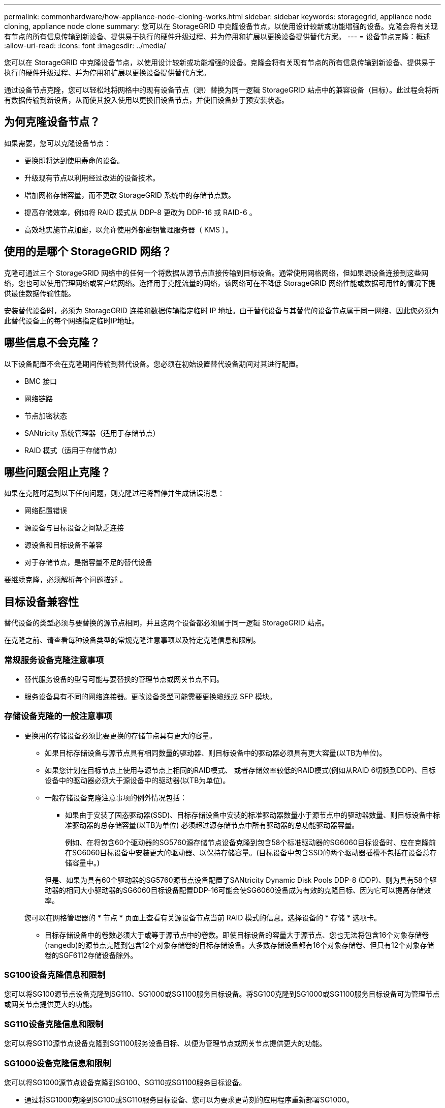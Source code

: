 ---
permalink: commonhardware/how-appliance-node-cloning-works.html 
sidebar: sidebar 
keywords: storagegrid, appliance node cloning, appliance node clone 
summary: 您可以在 StorageGRID 中克隆设备节点，以使用设计较新或功能增强的设备。克隆会将有关现有节点的所有信息传输到新设备、提供易于执行的硬件升级过程、并为停用和扩展以更换设备提供替代方案。 
---
= 设备节点克隆：概述
:allow-uri-read: 
:icons: font
:imagesdir: ../media/


[role="lead"]
您可以在 StorageGRID 中克隆设备节点，以使用设计较新或功能增强的设备。克隆会将有关现有节点的所有信息传输到新设备、提供易于执行的硬件升级过程、并为停用和扩展以更换设备提供替代方案。

通过设备节点克隆，您可以轻松地将网格中的现有设备节点（源）替换为同一逻辑 StorageGRID 站点中的兼容设备（目标）。此过程会将所有数据传输到新设备，从而使其投入使用以更换旧设备节点，并使旧设备处于预安装状态。



== 为何克隆设备节点？

如果需要，您可以克隆设备节点：

* 更换即将达到使用寿命的设备。
* 升级现有节点以利用经过改进的设备技术。
* 增加网格存储容量，而不更改 StorageGRID 系统中的存储节点数。
* 提高存储效率，例如将 RAID 模式从 DDP-8 更改为 DDP-16 或 RAID-6 。
* 高效地实施节点加密，以允许使用外部密钥管理服务器（ KMS ）。




== 使用的是哪个 StorageGRID 网络？

克隆可通过三个 StorageGRID 网络中的任何一个将数据从源节点直接传输到目标设备。通常使用网格网络，但如果源设备连接到这些网络，您也可以使用管理网络或客户端网络。选择用于克隆流量的网络，该网络可在不降低 StorageGRID 网络性能或数据可用性的情况下提供最佳数据传输性能。

安装替代设备时，必须为 StorageGRID 连接和数据传输指定临时 IP 地址。由于替代设备与其替代的设备节点属于同一网络、因此您必须为此替代设备上的每个网络指定临时IP地址。



== 哪些信息不会克隆？

以下设备配置不会在克隆期间传输到替代设备。您必须在初始设置替代设备期间对其进行配置。

* BMC 接口
* 网络链路
* 节点加密状态
* SANtricity 系统管理器（适用于存储节点）
* RAID 模式（适用于存储节点）




== 哪些问题会阻止克隆？

如果在克隆时遇到以下任何问题，则克隆过程将暂停并生成错误消息：

* 网络配置错误
* 源设备与目标设备之间缺乏连接
* 源设备和目标设备不兼容
* 对于存储节点，是指容量不足的替代设备


要继续克隆，必须解析每个问题描述 。



== 目标设备兼容性

替代设备的类型必须与要替换的源节点相同，并且这两个设备都必须属于同一逻辑 StorageGRID 站点。

在克隆之前、请查看每种设备类型的常规克隆注意事项以及特定克隆信息和限制。



=== 常规服务设备克隆注意事项

* 替代服务设备的型号可能与要替换的管理节点或网关节点不同。
* 服务设备具有不同的网络连接器。更改设备类型可能需要更换缆线或 SFP 模块。




=== 存储设备克隆的一般注意事项

* 更换用的存储设备必须比要更换的存储节点具有更大的容量。
+
** 如果目标存储设备与源节点具有相同数量的驱动器、则目标设备中的驱动器必须具有更大容量(以TB为单位)。
** 如果您计划在目标节点上使用与源节点上相同的RAID模式、 或者存储效率较低的RAID模式(例如从RAID 6切换到DDP)、目标设备中的驱动器必须大于源设备中的驱动器(以TB为单位)。
** 一般存储设备克隆注意事项的例外情况包括：
+
*** 如果由于安装了固态驱动器(SSD)、目标存储设备中安装的标准驱动器数量小于源节点中的驱动器数量、则目标设备中标准驱动器的总存储容量(以TB为单位) 必须超过源存储节点中所有驱动器的总功能驱动器容量。
+
例如、在将包含60个驱动器的SG5760源存储节点设备克隆到包含58个标准驱动器的SG6060目标设备时、应在克隆前在SG6060目标设备中安装更大的驱动器、以保持存储容量。(目标设备中包含SSD的两个驱动器插槽不包括在设备总存储容量中。)

+
但是、如果为具有60个驱动器的SG5760源节点设备配置了SANtricity Dynamic Disk Pools DDP-8 (DDP)、则为具有58个驱动器的相同大小驱动器的SG6060目标设备配置DDP-16可能会使SG6060设备成为有效的克隆目标、因为它可以提高存储效率。

+
您可以在网格管理器的 * 节点 * 页面上查看有关源设备节点当前 RAID 模式的信息。选择设备的 * 存储 * 选项卡。

*** 目标存储设备中的卷数必须大于或等于源节点中的卷数。即使目标设备的容量大于源节点、您也无法将包含16个对象存储卷(rangedb)的源节点克隆到包含12个对象存储卷的目标存储设备。大多数存储设备都有16个对象存储卷、但只有12个对象存储卷的SGF6112存储设备除外。








=== SG100设备克隆信息和限制

您可以将SG100源节点设备克隆到SG110、SG1000或SG1100服务目标设备。将SG100克隆到SG1000或SG1100服务目标设备可为管理节点或网关节点提供更大的功能。



=== SG110设备克隆信息和限制

您可以将SG110源节点设备克隆到SG1100服务设备目标、以便为管理节点或网关节点提供更大的功能。



=== SG1000设备克隆信息和限制

您可以将SG1000源节点设备克隆到SG100、SG110或SG1100服务目标设备。

* 通过将SG1000克隆到SG100或SG110服务目标设备、您可以为要求更苛刻的应用程序重新部署SG1000。
* 将 SG1000 源节点设备更换为 SG100 服务目标设备会将网络端口的最大速度从 100-GbE 降低到 25-GbE 。




=== SG1100设备克隆信息和限制

您可以将SG1100源节点设备克隆到SG110服务目标设备。

* 通过将SG1100克隆到SG110服务目标设备、您可以为要求更苛刻的应用程序重新部署SG1100。例如，如果将 SG1100 源节点设备用作管理节点，而您希望将其用作专用负载平衡节点。
* 将SG1100源节点设备更换为SG110服务目标设备会将网络端口的最大速度从100-GbE降低到25-GbE。




=== SG5712设备克隆信息和限制

您可以将配置了DDP的SG5712源节点设备克隆到SG5812存储目标设备。



=== SG5760设备克隆信息和限制

* 您可以将配置了DDP16的SG5760源节点设备克隆到配置了DDP16的SG5860存储目标设备。
* 配置了DDP _Cannot _的SG5760源节点设备可克隆到配置了DDP的SG5860存储目标设备。
* 配置了DDP或DDP-16 _cannot _的SG5760源节点设备可克隆到具有匹配RAID模式的SG6160存储目标设备。




=== SG5812设备克隆信息和限制

您可以成功将SG5812设备克隆为源或目标。



=== SG5860设备克隆信息和限制

您可以成功将SG5860设备克隆为源或目标、但需遵守一些限制(在设备克隆信息和每个源的限制中列出)。



=== SG6060设备克隆信息和限制

* 您可以将配置了DDP或DDP16的SG6060源节点设备克隆到具有匹配RAID模式的SG5860存储目标设备。
* 如果驱动器大小和RAID模式相同、则可以将不带任何扩展架的SG6060源节点设备克隆到不带任何扩展架的SG6160存储目标设备。
* 即使扩展架数量、驱动器大小和RAID模式相同、具有任意数量扩展架_cannot _的SG6060源节点设备也可以克隆到SG6160存储目标设备。




=== SG6160设备克隆信息和限制

您可以成功将SG6160设备克隆为源或目标、但需遵守一些限制(列于设备克隆信息和每个源的限制中)。
